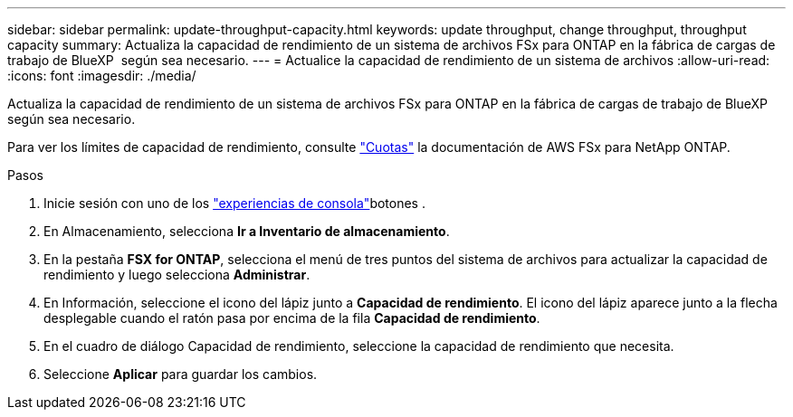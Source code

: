 ---
sidebar: sidebar 
permalink: update-throughput-capacity.html 
keywords: update throughput, change throughput, throughput capacity 
summary: Actualiza la capacidad de rendimiento de un sistema de archivos FSx para ONTAP en la fábrica de cargas de trabajo de BlueXP  según sea necesario. 
---
= Actualice la capacidad de rendimiento de un sistema de archivos
:allow-uri-read: 
:icons: font
:imagesdir: ./media/


[role="lead"]
Actualiza la capacidad de rendimiento de un sistema de archivos FSx para ONTAP en la fábrica de cargas de trabajo de BlueXP  según sea necesario.

Para ver los límites de capacidad de rendimiento, consulte link:https://docs.aws.amazon.com/fsx/latest/ONTAPGuide/limits.html["Cuotas"^] la documentación de AWS FSx para NetApp ONTAP.

.Pasos
. Inicie sesión con uno de los link:https://docs.netapp.com/us-en/workload-setup-admin/console-experiences.html["experiencias de consola"^]botones .
. En Almacenamiento, selecciona *Ir a Inventario de almacenamiento*.
. En la pestaña *FSX for ONTAP*, selecciona el menú de tres puntos del sistema de archivos para actualizar la capacidad de rendimiento y luego selecciona *Administrar*.
. En Información, seleccione el icono del lápiz junto a *Capacidad de rendimiento*. El icono del lápiz aparece junto a la flecha desplegable cuando el ratón pasa por encima de la fila *Capacidad de rendimiento*.
. En el cuadro de diálogo Capacidad de rendimiento, seleccione la capacidad de rendimiento que necesita.
. Seleccione *Aplicar* para guardar los cambios.

